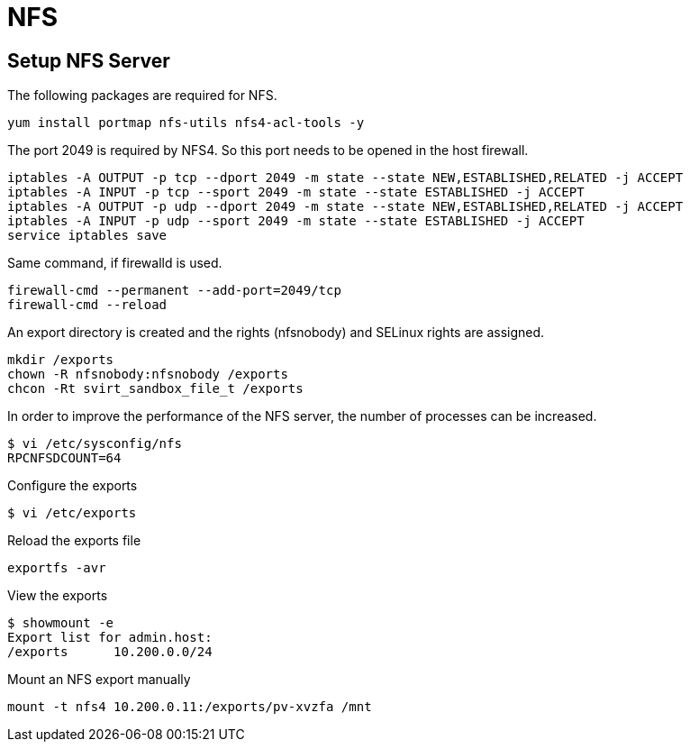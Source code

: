 = NFS

== Setup NFS Server

The following packages are required for NFS.

[source,bash]
----
yum install portmap nfs-utils nfs4-acl-tools -y
----

The port 2049 is required by NFS4. So this port needs to be opened in the host firewall.

[source,bash]
----
iptables -A OUTPUT -p tcp --dport 2049 -m state --state NEW,ESTABLISHED,RELATED -j ACCEPT
iptables -A INPUT -p tcp --sport 2049 -m state --state ESTABLISHED -j ACCEPT
iptables -A OUTPUT -p udp --dport 2049 -m state --state NEW,ESTABLISHED,RELATED -j ACCEPT
iptables -A INPUT -p udp --sport 2049 -m state --state ESTABLISHED -j ACCEPT
service iptables save
----

Same command, if firewalld is used.

[source,bash]
----
firewall-cmd --permanent --add-port=2049/tcp
firewall-cmd --reload
----

An export directory is created and the rights (nfsnobody) and SELinux rights are assigned.

[source,bash]
----
mkdir /exports
chown -R nfsnobody:nfsnobody /exports
chcon -Rt svirt_sandbox_file_t /exports
----

In order to improve the performance of the NFS server, the number of processes can be increased.

[source,bash]
----
$ vi /etc/sysconfig/nfs
RPCNFSDCOUNT=64
----

Configure the exports

[source,bash]
----
$ vi /etc/exports
----

Reload the exports file

[source,bash]
----
exportfs -avr
----

View the exports

[source,bash]
----
$ showmount -e
Export list for admin.host:
/exports      10.200.0.0/24
----

Mount an NFS export manually

[source,bash]
----
mount -t nfs4 10.200.0.11:/exports/pv-xvzfa /mnt
----
